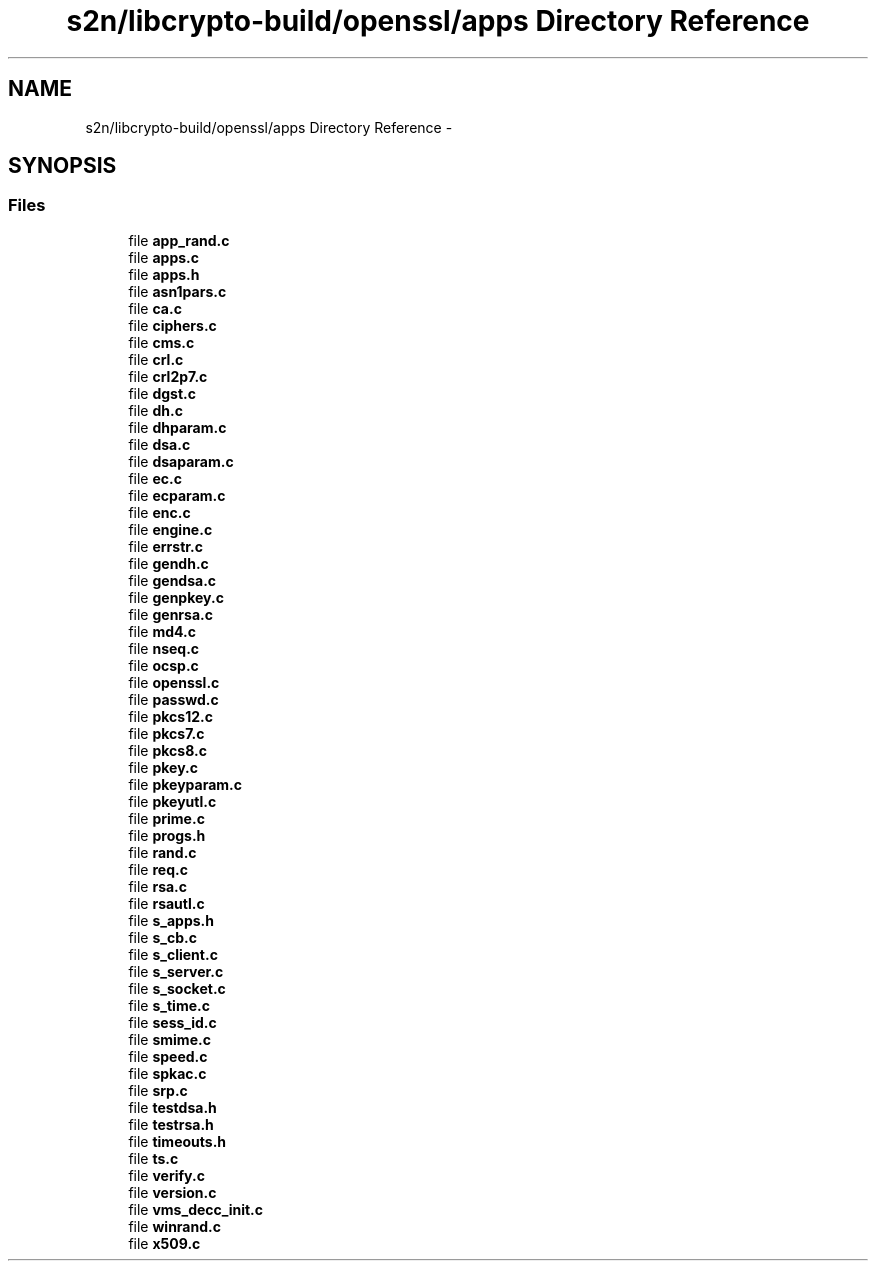 .TH "s2n/libcrypto-build/openssl/apps Directory Reference" 3 "Thu Jun 30 2016" "s2n-openssl-doxygen" \" -*- nroff -*-
.ad l
.nh
.SH NAME
s2n/libcrypto-build/openssl/apps Directory Reference \- 
.SH SYNOPSIS
.br
.PP
.SS "Files"

.in +1c
.ti -1c
.RI "file \fBapp_rand\&.c\fP"
.br
.ti -1c
.RI "file \fBapps\&.c\fP"
.br
.ti -1c
.RI "file \fBapps\&.h\fP"
.br
.ti -1c
.RI "file \fBasn1pars\&.c\fP"
.br
.ti -1c
.RI "file \fBca\&.c\fP"
.br
.ti -1c
.RI "file \fBciphers\&.c\fP"
.br
.ti -1c
.RI "file \fBcms\&.c\fP"
.br
.ti -1c
.RI "file \fBcrl\&.c\fP"
.br
.ti -1c
.RI "file \fBcrl2p7\&.c\fP"
.br
.ti -1c
.RI "file \fBdgst\&.c\fP"
.br
.ti -1c
.RI "file \fBdh\&.c\fP"
.br
.ti -1c
.RI "file \fBdhparam\&.c\fP"
.br
.ti -1c
.RI "file \fBdsa\&.c\fP"
.br
.ti -1c
.RI "file \fBdsaparam\&.c\fP"
.br
.ti -1c
.RI "file \fBec\&.c\fP"
.br
.ti -1c
.RI "file \fBecparam\&.c\fP"
.br
.ti -1c
.RI "file \fBenc\&.c\fP"
.br
.ti -1c
.RI "file \fBengine\&.c\fP"
.br
.ti -1c
.RI "file \fBerrstr\&.c\fP"
.br
.ti -1c
.RI "file \fBgendh\&.c\fP"
.br
.ti -1c
.RI "file \fBgendsa\&.c\fP"
.br
.ti -1c
.RI "file \fBgenpkey\&.c\fP"
.br
.ti -1c
.RI "file \fBgenrsa\&.c\fP"
.br
.ti -1c
.RI "file \fBmd4\&.c\fP"
.br
.ti -1c
.RI "file \fBnseq\&.c\fP"
.br
.ti -1c
.RI "file \fBocsp\&.c\fP"
.br
.ti -1c
.RI "file \fBopenssl\&.c\fP"
.br
.ti -1c
.RI "file \fBpasswd\&.c\fP"
.br
.ti -1c
.RI "file \fBpkcs12\&.c\fP"
.br
.ti -1c
.RI "file \fBpkcs7\&.c\fP"
.br
.ti -1c
.RI "file \fBpkcs8\&.c\fP"
.br
.ti -1c
.RI "file \fBpkey\&.c\fP"
.br
.ti -1c
.RI "file \fBpkeyparam\&.c\fP"
.br
.ti -1c
.RI "file \fBpkeyutl\&.c\fP"
.br
.ti -1c
.RI "file \fBprime\&.c\fP"
.br
.ti -1c
.RI "file \fBprogs\&.h\fP"
.br
.ti -1c
.RI "file \fBrand\&.c\fP"
.br
.ti -1c
.RI "file \fBreq\&.c\fP"
.br
.ti -1c
.RI "file \fBrsa\&.c\fP"
.br
.ti -1c
.RI "file \fBrsautl\&.c\fP"
.br
.ti -1c
.RI "file \fBs_apps\&.h\fP"
.br
.ti -1c
.RI "file \fBs_cb\&.c\fP"
.br
.ti -1c
.RI "file \fBs_client\&.c\fP"
.br
.ti -1c
.RI "file \fBs_server\&.c\fP"
.br
.ti -1c
.RI "file \fBs_socket\&.c\fP"
.br
.ti -1c
.RI "file \fBs_time\&.c\fP"
.br
.ti -1c
.RI "file \fBsess_id\&.c\fP"
.br
.ti -1c
.RI "file \fBsmime\&.c\fP"
.br
.ti -1c
.RI "file \fBspeed\&.c\fP"
.br
.ti -1c
.RI "file \fBspkac\&.c\fP"
.br
.ti -1c
.RI "file \fBsrp\&.c\fP"
.br
.ti -1c
.RI "file \fBtestdsa\&.h\fP"
.br
.ti -1c
.RI "file \fBtestrsa\&.h\fP"
.br
.ti -1c
.RI "file \fBtimeouts\&.h\fP"
.br
.ti -1c
.RI "file \fBts\&.c\fP"
.br
.ti -1c
.RI "file \fBverify\&.c\fP"
.br
.ti -1c
.RI "file \fBversion\&.c\fP"
.br
.ti -1c
.RI "file \fBvms_decc_init\&.c\fP"
.br
.ti -1c
.RI "file \fBwinrand\&.c\fP"
.br
.ti -1c
.RI "file \fBx509\&.c\fP"
.br
.in -1c
